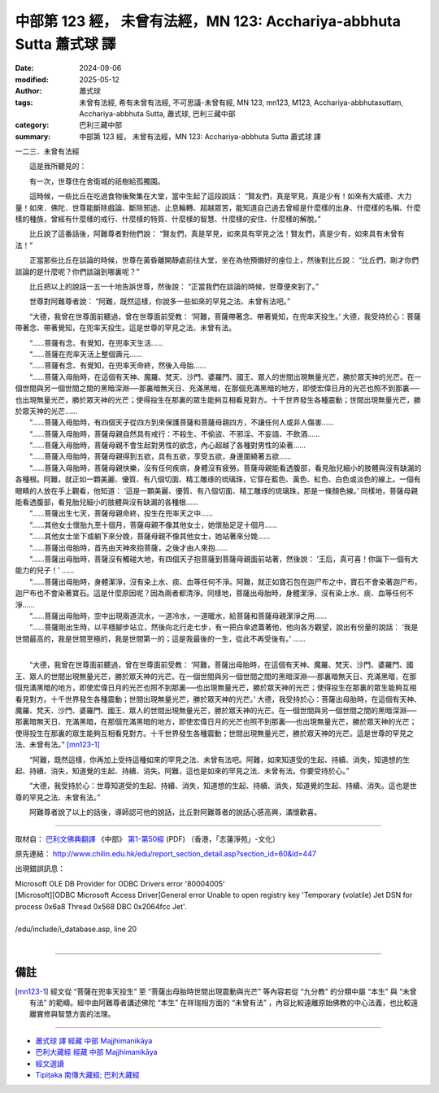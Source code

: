 中部第 123 經， 未曾有法經，MN 123: Acchariya-abbhuta Sutta 蕭式球 譯
========================================================================

:date: 2024-09-06
:modified: 2025-05-12
:author: 蕭式球
:tags: 未曾有法經, 希有未曾有法經, 不可思議-未曾有經, MN 123, mn123, M123, Acchariya-abbhutasuttaṃ, Acchariya-abbhuta Sutta, 蕭式球, 巴利三藏中部
:category: 巴利三藏中部
:summary: 中部第 123 經， 未曾有法經，MN 123: Acchariya-abbhuta Sutta 蕭式球 譯



一二三．未曾有法經

　　這是我所聽見的：

　　有一次，世尊住在舍衛城的祇樹給孤獨園。

　　這時候，一些比丘在吃過食物後聚集在大堂，當中生起了這段說話： “賢友們，真是罕見，真是少有！如來有大威德、大力量！如來．佛陀．世尊能斷除戲論、斷除邪途、止息輪轉、超越眾苦，能知道自己過去曾經是什麼樣的出身、什麼樣的名稱、什麼樣的種族，曾經有什麼樣的戒行、什麼樣的特質、什麼樣的智慧、什麼樣的安住、什麼樣的解脫。”

　　比丘說了這番話後，阿難尊者對他們說： “賢友們，真是罕見，如來具有罕見之法！賢友們，真是少有，如來具有未曾有法！”

　　正當那些比丘在談論的時候，世尊在黃昏離開靜處前往大堂，坐在為他預備好的座位上，然後對比丘說： “比丘們，剛才你們談論的是什麼呢？你們談論到哪裏呢？”

　　比丘把以上的說話一五一十地告訴世尊，然後說： “正當我們在談論的時候，世尊便來到了。”

　　世尊對阿難尊者說： “阿難，既然這樣，你說多一些如來的罕見之法、未曾有法吧。”

　　“大德，我曾在世尊面前聽過，曾在世尊面前受教： ‘阿難，菩薩帶著念、帶著覺知，在兜率天投生。’ 大德，我受持於心：菩薩帶著念、帶著覺知，在兜率天投生。這是世尊的罕見之法、未曾有法。

| 　　“……菩薩有念、有覺知，在兜率天生活……
| 　　“……菩薩在兜率天活上整個壽元……
| 　　“……菩薩有念、有覺知，在兜率天命終，然後入母胎……
| 　　“……菩薩入母胎時，在這個有天神、魔羅、梵天、沙門、婆羅門、國王、眾人的世間出現無量光芒，勝於眾天神的光芒。在一個世間與另一個世間之間的黑暗深淵──那裏暗無天日、充滿黑暗，在那個充滿黑暗的地方，即使宏偉日月的光芒也照不到那裏──也出現無量光芒，勝於眾天神的光芒；使得投生在那裏的眾生能夠互相看見對方。十千世界發生各種震動；世間出現無量光芒，勝於眾天神的光芒……
| 　　“……菩薩入母胎時，有四個天子從四方到來保護菩薩和菩薩母親四方，不讓任何人或非人傷害……
| 　　“……菩薩入母胎時，菩薩母親自然具有戒行：不殺生、不偷盜、不邪淫、不妄語、不飲酒……
| 　　“……菩薩入母胎時，菩薩母親不會生起對男性的欲念，內心超越了各種對男性的染著……
| 　　“……菩薩入母胎時，菩薩母親得到五欲，具有五欲，享受五欲，身邊圍繞著五欲……
| 　　“……菩薩入母胎時，菩薩母親快樂，沒有任何疾病，身體沒有疲勞。菩薩母親能看透腹部，看見胎兒細小的肢體與沒有缺漏的各種根。阿難，就正如一顆美麗、優質、有八個切面、精工雕琢的琉璃珠，它穿在藍色、黃色、紅色、白色或淡色的線上。一個有眼睛的人放在手上觀看，他知道： ‘這是一顆美麗、優質、有八個切面、精工雕琢的琉璃珠，那是一條顏色線。’ 同樣地，菩薩母親能看透腹部，看見胎兒細小的肢體與沒有缺漏的各種根……
| 　　“……菩薩出生七天，菩薩母親命終，投生在兜率天之中……
| 　　“……其他女士懷胎九至十個月，菩薩母親不像其他女士，她懷胎足足十個月……
| 　　“……其他女士坐下或躺下來分娩，菩薩母親不像其他女士，她站著來分娩……
| 　　“……菩薩出母胎時，首先由天神來抱菩薩，之後才由人來抱……
| 　　“……菩薩出母胎時，菩薩沒有觸碰大地，有四個天子抱菩薩到菩薩母親面前站著，然後說： ‘王后，真可喜！你誕下一個有大能力的兒子！’ ……
| 　　“……菩薩出母胎時，身體潔淨，沒有染上水、痰、血等任何不淨。阿難，就正如寶石包在迦尸布之中，寶石不會染著迦尸布，迦尸布也不會染著寶石。這是什麼原因呢？因為兩者都清淨。同樣地，菩薩出母胎時，身體潔淨，沒有染上水、痰、血等任何不淨……
| 　　“……菩薩出母胎時，空中出現兩道流水，一道冷水，一道暖水，給菩薩和菩薩母親潔淨之用……
| 　　“……菩薩剛出生時，以平穩腳步站立，然後向北行走七步，有一把白傘遮蓋著他，他向各方觀望，說出有份量的說話： ‘我是世間最高的，我是世間至極的，我是世間第一的；這是我最後的一生，從此不再受後有。’ ……
| 

　　“大德，我曾在世尊面前聽過，曾在世尊面前受教： ‘阿難，菩薩出母胎時，在這個有天神、魔羅、梵天、沙門、婆羅門、國王、眾人的世間出現無量光芒，勝於眾天神的光芒。在一個世間與另一個世間之間的黑暗深淵──那裏暗無天日、充滿黑暗，在那個充滿黑暗的地方，即使宏偉日月的光芒也照不到那裏──也出現無量光芒，勝於眾天神的光芒；使得投生在那裏的眾生能夠互相看見對方。十千世界發生各種震動；世間出現無量光芒，勝於眾天神的光芒。’ 大德，我受持於心：菩薩出母胎時，在這個有天神、魔羅、梵天、沙門、婆羅門、國王、眾人的世間出現無量光芒，勝於眾天神的光芒。在一個世間與另一個世間之間的黑暗深淵──那裏暗無天日、充滿黑暗，在那個充滿黑暗的地方，即使宏偉日月的光芒也照不到那裏──也出現無量光芒，勝於眾天神的光芒；使得投生在那裏的眾生能夠互相看見對方。十千世界發生各種震動；世間出現無量光芒，勝於眾天神的光芒。這是世尊的罕見之法、未曾有法。”  [mn123-1]_ 

　　“阿難，既然這樣，你再加上受持這種如來的罕見之法、未曾有法吧。阿難，如來知道受的生起、持續、消失，知道想的生起、持續、消失，知道覺的生起、持續、消失。阿難，這也是如來的罕見之法、未曾有法。你要受持於心。”

　　“大德，我受持於心：世尊知道受的生起、持續、消失，知道想的生起、持續、消失，知道覺的生起、持續、消失。這也是世尊的罕見之法、未曾有法。”

　　阿難尊者說了以上的話後，導師認可他的說話，比丘對阿難尊者的說話心感高興，滿懷歡喜。

------

取材自： `巴利文佛典翻譯 <https://www.chilin.org/news/news-detail.php?id=202&type=2>`__ 《中部》 `第1-第50經 <https://www.chilin.org/upload/culture/doc/1666608309.pdf>`_ (PDF) （香港，「志蓮淨苑」-文化）

原先連結： http://www.chilin.edu.hk/edu/report_section_detail.asp?section_id=60&id=447

出現錯誤訊息：

| Microsoft OLE DB Provider for ODBC Drivers error '80004005'
| [Microsoft][ODBC Microsoft Access Driver]General error Unable to open registry key 'Temporary (volatile) Jet DSN for process 0x6a8 Thread 0x568 DBC 0x2064fcc Jet'.
| 
| /edu/include/i_database.asp, line 20
| 

------

備註
~~~~~~~~

.. [mn123-1] 經文從 “菩薩在兜率天投生” 至 “菩薩出母胎時世間出現震動與光芒” 等內容若從 “九分教” 的分類中屬 “本生” 與 “未曾有法” 的範疇。經中由阿難尊者講述佛陀 “本生” 在祥瑞相方面的 “未曾有法” ，內容比較遠離原始佛教的中心法義，也比較遠離實修與智慧方面的法理。

------

- `蕭式球 譯 經藏 中部 Majjhimanikāya <{filename}majjhima-nikaaya-tr-by-siu-sk%zh.rst>`__

- `巴利大藏經 經藏 中部 Majjhimanikāya <{filename}majjhima-nikaaya%zh.rst>`__

- `經文選讀 <{filename}/articles/canon-selected/canon-selected%zh.rst>`__ 

- `Tipiṭaka 南傳大藏經; 巴利大藏經 <{filename}/articles/tipitaka/tipitaka%zh.rst>`__


..
  2025-05-12; created on 2024-09-06
